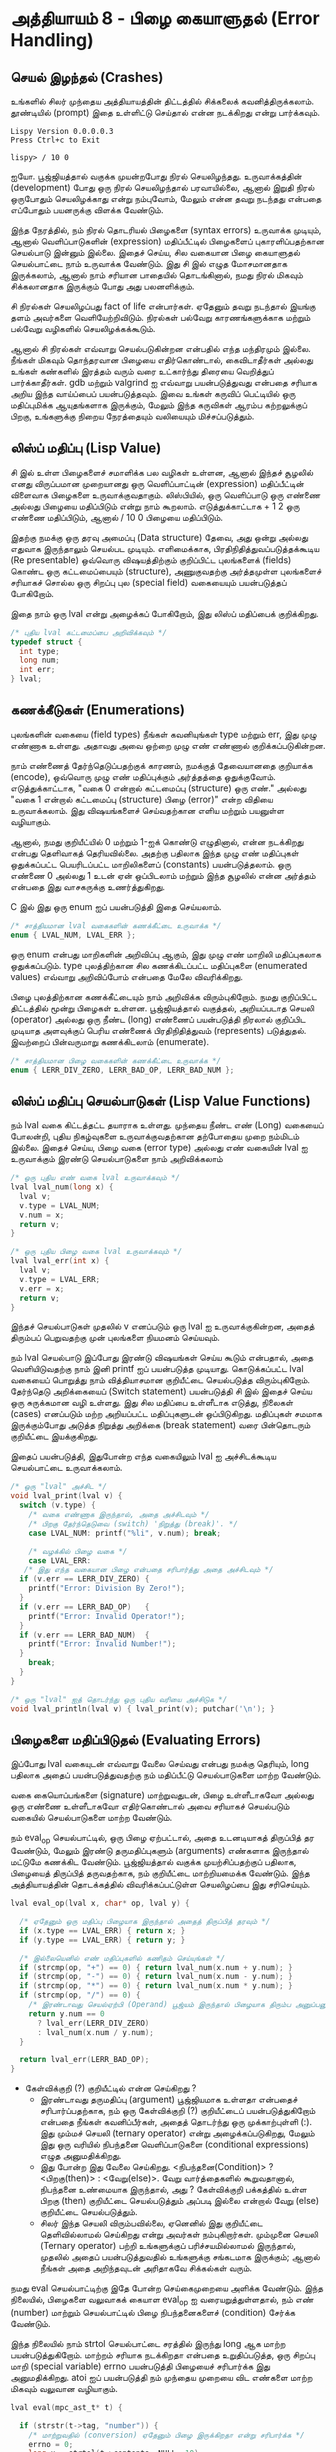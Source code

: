 * அத்தியாயம் 8 - பிழை கையாளுதல் (Error Handling)

** செயல் இழந்தல் (Crashes)

உங்களில் சிலர் முந்தைய அத்தியாயத்தின் திட்டத்தில் சிக்கலைக்
கவனித்திருக்கலாம். தூண்டியில் (prompt) இதை உள்ளிட்டு செய்தால் என்ன நடக்கிறது என்று
பார்க்கவும்.

#+begin_example
Lispy Version 0.0.0.0.3
Press Ctrl+c to Exit

lispy> / 10 0
#+end_example

ஐயோ. பூஜ்ஜியத்தால் வகுக்க முயன்றபோது நிரல் செயலிழந்தது. உருவாக்கத்தின்
(development) போது ஒரு நிரல் செயலிழந்தால் பரவாயில்லை, ஆனால் இறுதி நிரல்
ஒருபோதும் செயலிழக்காது என்று நம்புவோம், மேலும் என்ன தவறு நடந்தது என்பதை எப்போதும்
பயனருக்கு விளக்க வேண்டும்.

இந்த நேரத்தில், நம் நிரல் தொடரியல் பிழைகளை (syntax errors) உருவாக்க முடியும்,
ஆனால் வெளிப்பாடுகளின் (expression) மதிப்பீட்டில் பிழைகளைப் புகாரளிப்பதற்கான
செயல்பாடு இன்னும் இல்லை. இதைச் செய்ய, சில வகையான பிழை கையாளுதல் செயல்பாட்டை நாம்
உருவாக்க வேண்டும். இது சி இல் எழுத மோசமானதாக இருக்கலாம், ஆனால் நாம் சரியான
பாதையில் தொடங்கினால், நமது நிரல் மிகவும் சிக்கலானதாக இருக்கும் போது அது
பலனளிக்கும்.

சி நிரல்கள் செயலிழப்பது fact of life என்பார்கள். ஏதேனும் தவறு நடந்தால்
இயங்கு தளம் அவர்களை வெளியேற்றிவிடும். நிரல்கள் பல்வேறு காரணங்களுக்காக மற்றும்
பல்வேறு வழிகளில் செயலிழக்கக்கூடும்.

ஆனால் சி நிரல்கள் எவ்வாறு செயல்படுகின்றன என்பதில் எந்த மந்திரமும் இல்லை. நீங்கள்
மிகவும் தொந்தரவான பிழையை எதிர்கொண்டால், கைவிடாதீர்கள் அல்லது உங்கள் கண்களில் இரத்தம்
வரும் வரை உட்கார்ந்து திரையை வெறித்துப் பார்க்காதீர்கள். gdb மற்றும் valgrind ஐ
எவ்வாறு பயன்படுத்துவது என்பதை சரியாக அறிய இந்த வாய்ப்பைப் பயன்படுத்தவும். இவை
உங்கள் கருவிப் பெட்டியில் ஒரு மதிப்புமிக்க ஆயுதங்களாக இருக்கும், மேலும் இந்த
கருவிகள் ஆரம்ப கற்றலுக்குப் பிறகு, உங்களுக்கு நிறைய நேரத்தையும் வலியையும்
மிச்சப்படுத்தும்.

** லிஸ்ப் மதிப்பு (Lisp Value)

சி இல் உள்ள பிழைகளைச் சமாளிக்க பல வழிகள் உள்ளன, ஆனால் இந்தச் சூழலில் எனது
விருப்பமான முறையானது ஒரு வெளிப்பாட்டின் (expression) மதிப்பீட்டின் விளைவாக
பிழைகளை உருவாக்குவதாகும். லிஸ்பியில், ஒரு வெளிப்பாடு ஒரு எண்ணை அல்லது பிழையை
மதிப்பிடும் என்று நாம் கூறலாம். எடுத்துக்காட்டாக + 1 2 ஒரு எண்ணை மதிப்பிடும்,
ஆனால் / 10 0 பிழையை மதிப்பிடும்.

இதற்கு நமக்கு ஒரு தரவு அமைப்பு (Data structure) தேவை, அது ஒன்று அல்லது
எதுவாக இருந்தாலும் செயல்பட முடியும். எளிமைக்காக, பிரதிநிதித்துவப்படுத்தக்கூடிய
(Re presentable) ஒவ்வொரு விஷயத்திற்கும் குறிப்பிட்ட புலங்களைக் (fields) கொண்ட
ஒரு கட்டமைப்பையும் (structure), அணுகுவதற்கு அர்த்தமுள்ள புலங்களைச் சரியாகச் சொல்ல
ஒரு சிறப்பு புல (special field) வகையையும் பயன்படுத்தப் போகிறோம்.

இதை நாம் ஒரு lval என்று அழைக்கப் போகிறோம், இது லிஸ்ப் மதிப்பைக் குறிக்கிறது.

#+begin_src c
  /* புதிய lval கட்டமைப்பை அறிவிக்கவும் */
  typedef struct {
    int type;
    long num;
    int err;
  } lval;
#+end_src

** கணக்கீடுகள் (Enumerations)
புலங்களின் வகையை (field types) நீங்கள் கவனியுங்கள் type மற்றும் err, இது முழு
எண்ணாக உள்ளது. அதாவது அவை ஒற்றை முழு எண் எண்ணால் குறிக்கப்படுகின்றன.

நாம் எண்ணைத் தேர்ந்தெடுப்பதற்குக் காரணம், நமக்குத் தேவையானதை குறியாக்க (encode),
ஒவ்வொரு முழு எண் மதிப்புக்கும் அர்த்தத்தை ஒதுக்குவோம். எடுத்துக்காட்டாக, "வகை 0
என்றால் கட்டமைப்பு (structure) ஒரு எண்." அல்லது "வகை 1 என்றால் கட்டமைப்பு
(structure) பிழை (error)" என்ற விதியை உருவாக்கலாம். இது விஷயங்களைச்
செய்வதற்கான எளிய மற்றும் பயனுள்ள வழியாகும்.

ஆனால், நமது குறியீட்யில் 0 மற்றும் 1-ஐக் கொண்டு எழுதினால், என்ன நடக்கிறது என்பது
தெளிவாகத் தெரியவில்லை. அதற்கு பதிலாக இந்த முழு எண் மதிப்புகள் ஒதுக்கப்பட்ட
பெயரிடப்பட்ட மாறிலிகளைப் (constants) பயன்படுத்தலாம். ஒரு எண்ணை 0 அல்லது 1 உடன்
ஏன் ஒப்பிடலாம் மற்றும் இந்த சூழலில் என்ன அர்த்தம் என்பதை இது வாசகருக்கு
உணர்த்துகிறது.

C இல் இது ஒரு enum ஐப் பயன்படுத்தி இதை செய்யலாம்.

#+begin_src c
  /* சாத்தியமான lval வகைகளின் கணக்கீட்டை உருவாக்க */
  enum { LVAL_NUM, LVAL_ERR };
#+end_src

ஒரு enum என்பது மாறிகளின் அறிவிப்பு ஆகும், இது முழு எண் மாறிலி மதிப்புகலாக
ஒதுக்கப்படும். type புலத்திற்கான சில கணக்கிடப்பட்ட மதிப்புகளை (enumerated
values) எவ்வாறு அறிவிப்போம் என்பதை மேலே விவரிக்கிறது.

பிழை புலத்திற்கான கணக்கீட்டையும் நாம் அறிவிக்க விரும்புகிறோம். நமது குறிப்பிட்ட
திட்டத்தில் மூன்று பிழைகள் உள்ளன. பூஜ்ஜியத்தால் வகுத்தல், அறியப்படாத செயலி
(operator) அல்லது ஒரு நீண்ட (long) எண்ணைப் பயன்படுத்தி நிரலால் குறிப்பிட
முடியாத அளவுக்குப் பெரிய எண்ணைக் பிரதிநிதித்துவம் (represents)
படுத்துதல். இவற்றைப் பின்வருமாறு கணக்கிடலாம் (enumerate).

#+begin_src c
  /* சாத்தியமான பிழை வகைகளின் கணக்கீட்டை உருவாக்க */
  enum { LERR_DIV_ZERO, LERR_BAD_OP, LERR_BAD_NUM };
#+end_src

** லிஸ்ப் மதிப்பு செயல்பாடுகள் (Lisp Value Functions)

நம் lval வகை கிட்டத்தட்ட தயாராக உள்ளது. முந்தைய நீண்ட எண் (Long) வகையைப் போலன்றி,
புதிய நிகழ்வுகளை உருவாக்குவதற்கான தற்போதைய முறை நம்மிடம் இல்லை. இதைச் செய்ய,
பிழை வகை (error type) அல்லது எண் வகையின் lval ஐ உருவாக்கும் இரண்டு
செயல்பாடுகளை நாம் அறிவிக்கலாம்

#+begin_src c
  /* ஒரு புதிய எண் வகை lval உருவாக்கவும் */
  lval lval_num(long x) {
    lval v;
    v.type = LVAL_NUM;
    v.num = x;
    return v;
  }

  /* ஒரு புதிய பிழை வகை lval உருவாக்கவும் */
  lval lval_err(int x) {
    lval v;
    v.type = LVAL_ERR;
    v.err = x;
    return v;
  }
#+end_src

இந்தச் செயல்பாடுகள் முதலில் v எனப்படும் ஒரு lval ஐ உருவாக்குகின்றன, அதைத்
திரும்பப் பெறுவதற்கு முன் புலங்களை நியமனம் செய்யவும்.

நம் lval செயல்பாடு இப்போது இரண்டு விஷயங்கள் செய்ய கூடும் என்பதால், அதை
வெளியிடுவதற்கு நாம் இனி printf ஐப் பயன்படுத்த முடியாது. கொடுக்கப்பட்ட lval
வகையைப் பொறுத்து நாம் வித்தியாசமான குறியீட்டை செயல்படுத்த
விரும்புகிறோம். தேர்ந்தெடு அறிக்கையைப் (Switch statement) பயன்படுத்தி சி இல்
இதைச் செய்ய ஒரு சுருக்கமான வழி உள்ளது. இது சில மதிப்பை உள்ளீடாக எடுத்து,
நிலைகள் (cases) எனப்படும் மற்ற அறியப்பட்ட மதிப்புகளுடன் ஒப்பிடுகிறது. மதிப்புகள்
சமமாக இருக்கும்போது அடுத்த நிறுத்து அறிக்கை (break statement) வரை பின்தொடரும்
குறியீட்டை இயக்குகிறது.

இதைப் பயன்படுத்தி, இதுபோன்ற எந்த வகையிலும் lval ஐ அச்சிடக்கூடிய செயல்பாட்டை
உருவாக்கலாம்.

#+begin_src c
  /* ஒரு "lval" அச்சிட */
  void lval_print(lval v) {
    switch (v.type) {
      /* வகை எண்ணாக இருந்தால், அதை அச்சிடவும் */
      /* பிறகு தேர்ந்தெடுவை (switch) 'நிறுத்து (break)'. */
      case LVAL_NUM: printf("%li", v.num); break;

      /* வழக்கில் பிழை வகை */
      case LVAL_ERR:
	 /* இது எந்த வகையான பிழை என்பதை சரிபார்த்து அதை அச்சிடவும் */
	if (v.err == LERR_DIV_ZERO) {
	  printf("Error: Division By Zero!");
	}
	if (v.err == LERR_BAD_OP)   {
	  printf("Error: Invalid Operator!");
	}
	if (v.err == LERR_BAD_NUM)  {
	  printf("Error: Invalid Number!");
	}
      break;
    }
  }

  /* ஒரு "lval" ஐத் தொடர்ந்து ஒரு புதிய வரியை அச்சிடுக */
  void lval_println(lval v) { lval_print(v); putchar('\n'); }
#+end_src

** பிழைகளை மதிப்பிடுதல் (Evaluating Errors)
இப்போது lval வகையுடன் எவ்வாறு வேலை செய்வது என்பது நமக்கு தெரியும், long
பதிலாக அதைப் பயன்படுத்துவதற்கு நம் மதிப்பீட்டு செயல்பாடுகளை மாற்ற வேண்டும்.

வகை கையொப்பங்களை (signature) மாற்றுவதுடன், பிழை உள்ளீடாகவோ அல்லது ஒரு எண்ணை
உள்ளீடாகவோ எதிர்கொண்டால் அவை சரியாகச் செயல்படும் வகையில் செயல்பாடுகளை மாற்ற
வேண்டும்.

நம் eval_op செயல்பாட்டில், ஒரு பிழை ஏற்பட்டால், அதை உடனடியாகத் திருப்பித் தர
வேண்டும், மேலும் இரண்டு தருமதிப்புகளும் (arguments) எண்களாக இருந்தால் மட்டுமே
கணக்கிட வேண்டும். பூஜ்ஜியத்தால் வகுக்க முயற்சிப்பதற்குப் பதிலாக, பிழையைத் திருப்பித்
தருவதற்காக, நம் குறியீட்டை மாற்றியமைக்க வேண்டும். இந்த அத்தியாயத்தின் தொடக்கத்தில்
விவரிக்கப்பட்டுள்ள செயலிழப்பை இது சரிசெய்யும்.

#+begin_src c
  lval eval_op(lval x, char* op, lval y) {
  
    /* ஏதேனும் ஒரு மதிப்பு பிழையாக இருந்தால் அதைத் திருப்பித் தரவும் */
    if (x.type == LVAL_ERR) { return x; }
    if (y.type == LVAL_ERR) { return y; }
      
    /* இல்லையெனில் எண் மதிப்புகளில் கணிதம் செய்யுங்கள் */
    if (strcmp(op, "+") == 0) { return lval_num(x.num + y.num); }
    if (strcmp(op, "-") == 0) { return lval_num(x.num - y.num); }
    if (strcmp(op, "*") == 0) { return lval_num(x.num * y.num); }
    if (strcmp(op, "/") == 0) {
      /* இரண்டாவது செயல்ஏற்பி (Operand) பூஜ்யம் இருந்தால் பிழையாக திரும்ப அனுப்பனும் */
      return y.num == 0
        ? lval_err(LERR_DIV_ZERO)
        : lval_num(x.num / y.num);
    }
  
    return lval_err(LERR_BAD_OP);
  }
#+end_src

- கேள்விக்குறி (?) குறியீட்டில் என்ன செய்கிறது ?
  - இரண்டாவது தருமதிப்பு (argument) பூஜ்ஜியமாக உள்ளதா என்பதைச்
    சரிபார்ப்பதற்காக, நம் ஒரு கேள்விக்குறி (?) குறியீட்டைப் பயன்படுத்துகிறோம்
    என்பதை நீங்கள் கவனிப்பீர்கள், அதைத் தொடர்ந்து ஒரு முக்காற்புள்ளி (:). இது மும்மச்
    செயலி (ternary operator) என்று அழைக்கப்படுகிறது, மேலும் இது ஒரு வரியில்
    நிபந்தனை வெளிப்பாடுகளை (conditional expressions) எழுத அனுமதிக்கிறது.
  - இது போன்ற இது வேலை செய்கிறது. <நிபந்தனை(Condition)> ? <பிறகு(then)> :
    <வேறு(else)>. வேறு வார்த்தைகளில் கூறுவதானால், நிபந்தனை உண்மையாக இருந்தால்,
    அது ? கேள்விக்குறி பக்கத்தில் உள்ள பிறகு (then) குறியீட்டை செயல்படுத்தும்
    அப்படி இல்லை என்றால் வேறு (else) குறியீட்டை செயல்படுத்தும்.
  - சிலர் இந்த செயலி விரும்பவில்லை, ஏனெனில் இது குறியீட்டை தெளிவில்லாமல்
    செய்கிறது என்று அவர்கள் நம்புகிறார்கள். மும்முனை செயலி (Ternary operator)
    பற்றி உங்களுக்குப் பரிச்சயமில்லாமல் இருந்தால், முதலில் அதைப் பயன்படுத்துவதில்
    உங்களுக்கு சங்கடமாக இருக்கும்; ஆனால் நீங்கள் அதை அறிந்தவுடன் அரிதாகவே சிக்கல்கள்
    வரும்.

நமது eval செயல்பாட்டிற்கு இதே போன்ற செய்கைமுறையை அளிக்க வேண்டும். இந்த நிலையில்,
பிழைகளை வலுவாகக் கையாள eval_op ஐ வரையறுத்துள்ளதால், நம் எண் (number) மாற்றும்
செயல்பாட்டில் பிழை நிபந்தனைகளைச் (condition) சேர்க்க வேண்டும்.

இந்த நிலையில் நாம் strtol செயல்பாட்டை சரத்தில் இருந்து long ஆக மாற்ற
பயன்படுத்துகிறோம். மாற்றம் சரியாக நடக்கிறதா என்பதை உறுதிப்படுத்த, ஒரு சிறப்பு
மாறி (special variable) errno பயன்படுத்தி பிழையைச் சரிபார்க்க இது
அனுமதிக்கிறது. atoi ஐப் பயன்படுத்தி நம் முந்தைய முறையை விட எண்களை மாற்ற மிகவும்
வலுவான வழியாகும்.

#+begin_src c
  lval eval(mpc_ast_t* t) {

    if (strstr(t->tag, "number")) {
      /* மாற்றுவதில் (conversion) ஏதேனும் பிழை இருக்கிறதா என்று சரிபார்க்க */
      errno = 0;
      long x = strtol(t->contents, NULL, 10);
      return errno != ERANGE ? lval_num(x) : lval_err(LERR_BAD_NUM);
    }
  
    char* op = t->children[1]->contents;
    lval x = eval(t->children[2]);
  
    int i = 3;
    while (strstr(t->children[i]->tag, "expr")) {
      x = eval_op(x, op, eval(t->children[i]));
      i++;
    }
  
    return x;
  }
#+end_src

கடைசி சிறிய படி, நமது மதிப்பீட்டின் மூலம் கண்டறியப்பட்ட முடிவை எவ்வாறு
அச்சிடுகிறோம் என்பதை மாற்றுவதற்கு நம்மளுடைய புதிதாக வரையறுக்கப்பட்ட அச்சிடும்
செயல்பாட்டைப் பயன்படுத்த, எந்த வகை lval ஐயும் அச்சிட முடியும்.

#+begin_src c
  lval result = eval(r.output);
  lval_println(result);
  mpc_ast_delete(r.output);
#+end_src

நாங்கள் முடித்துவிட்டோம்! இந்த புதிய நிரலை இயக்க முயற்சிக்கவும் மற்றும் பூஜ்ஜியத்தால்
வகுக்கும் போது செயலிழப்புகள் இல்லை என்பதை உறுதிப்படுத்தவும்.

#+begin_example
lispy> / 10 0
Error: Division By Zero!
lispy> / 10 2
5
#+end_example

** பிளம்பிங் (Plumbing)
<h2 id='plumbing'>Plumbing</h2> <hr/>

<div class='pull-right alert alert-warning' style="margin: 15px; text-align: center;">
  <img src="/static/img/plumbing.png" alt="plumbing" class="img-responsive" width="368px" height="302px"/>
  <p><small>Plumbing &bull; Harder than you think</small></p>
</div>

<p>Some of you who have gotten this far in the book may feel uncomfortable with how it is progressing. You may feel you've managed to follow instructions well enough, but don't have a clear understanding of all of the underlying mechanisms going on behind the scenes.</p>

<p>If this is the case I want to reassure you that you are doing well. If you don't understand the internals it's because I may not have explained everything in sufficient depth. This is okay.</p>

<p>To be able to progress and get code to work under these conditions is a great skill in programming, and if you've made it this far it shows you have it.</p>

<p>In programming we call this <em>plumbing</em>. Roughly speaking this is following instructions to try to tie together a bunch of libraries or components, without fully understanding how they work internally.</p>

<p>It requires <em>faith</em> and <em>intuition</em>. <em>Faith</em> is required to believe that if the stars align, and every incantation is correctly performed for this magical machine, the right thing will really happen. And <em>intuition</em> is required to work out what has gone wrong, and how to fix things when they don't go as planned.</p>

<p>Unfortunately these can't be taught directly, so if you've made it this far then you've made it over a difficult hump, and in the following chapters I promise we'll finish up with the plumbing, and actually start programming that feels fresh and wholesome.</p>


<h2>Reference</h2> <hr/>

<references />

** வெகுமதி மதிப்பெண் (Bonus Marks)
<h2>Bonus Marks</h2> <hr/>

<div class="alert alert-warning">
  <ul class="list-group">
    <li class="list-group-item">&rsaquo; Run the previous chapter's code through <code>gdb</code> and crash it. See what happens.</li>
    <li class="list-group-item">&rsaquo; How do you give an <code>enum</code> a name?</li>
    <li class="list-group-item">&rsaquo; What are <code>union</code> data types and how do they work?</li>
    <li class="list-group-item">&rsaquo; What are the advantages over using a <code>union</code> instead of <code>struct</code>?</li>
    <li class="list-group-item">&rsaquo; Can you use a <code>union</code> in the definition of <code>lval</code>?</li>
    <li class="list-group-item">&rsaquo; Extend parsing and evaluation to support the remainder operator <code>%</code>.</li>
    <li class="list-group-item">&rsaquo; Extend parsing and evaluation to support decimal types using a <code>double</code> field.</li>
  </ul>
</div>


<h2>Navigation</h2>

<table class="table" style='table-layout: fixed;'>
  <tr>
    <td class="text-left"><a href="chapter7_evaluation"><h4>&lsaquo; Evaluation</h4></a></td>
    <td class="text-center"><a href="contents"><h4>&bull; Contents &bull;</h4></a></td>
    <td class="text-right"><a href="chapter9_s_expressions"><h4>S-Expressions &rsaquo;</h4></a></td>
  </tr>
</table>
